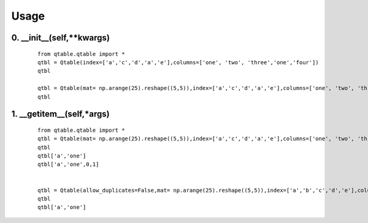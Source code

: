 Usage
=====

0. __init__(self,**kwargs)
--------------------------

    ::
    
        from qtable.qtable import *
        qtbl = Qtable(index=['a','c','d','a','e'],columns=['one', 'two', 'three','one','four'])
        qtbl
        
        qtbl = Qtable(mat= np.arange(25).reshape((5,5)),index=['a','c','d','a','e'],columns=['one', 'two', 'three','one','four'])
        qtbl

.. image:: ./images/__init__.svg

1. __getitem__(self,*args)
--------------------------

    ::
    
        from qtable.qtable import *
        qtbl = Qtable(mat= np.arange(25).reshape((5,5)),index=['a','c','d','a','e'],columns=['one', 'two', 'three','one','four'])
        qtbl
        qtbl['a','one']
        qtbl['a','one',0,1]
        
        
        qtbl = Qtable(allow_duplicates=False,mat= np.arange(25).reshape((5,5)),index=['a','b','c','d','e'],columns=['one', 'two', 'three','four','five'])
        qtbl
        qtbl['a','one']

.. image:: ./images/__getitem__.svg

